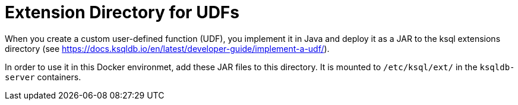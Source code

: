 = Extension Directory for UDFs

When you create a custom user-defined function (UDF), you implement it in Java and deploy it as a JAR to the ksql extensions directory (see https://docs.ksqldb.io/en/latest/developer-guide/implement-a-udf/).

In order to use it in this Docker environmet, add these JAR files to this directory. It is mounted to `/etc/ksql/ext/` in the `ksqldb-server` containers.